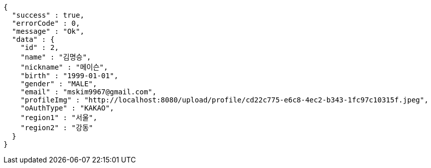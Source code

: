 [source,options="nowrap"]
----
{
  "success" : true,
  "errorCode" : 0,
  "message" : "Ok",
  "data" : {
    "id" : 2,
    "name" : "김명승",
    "nickname" : "메이슨",
    "birth" : "1999-01-01",
    "gender" : "MALE",
    "email" : "mskim9967@gmail.com",
    "profileImg" : "http://localhost:8080/upload/profile/cd22c775-e6c8-4ec2-b343-1fc97c10315f.jpeg",
    "oAuthType" : "KAKAO",
    "region1" : "서울",
    "region2" : "강동"
  }
}
----